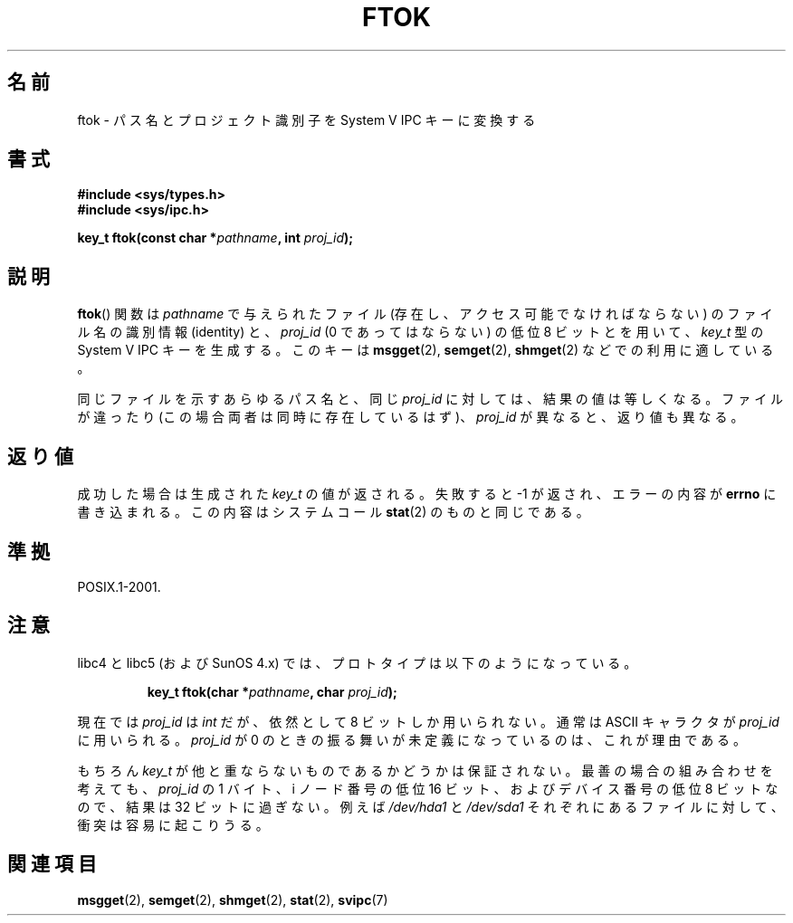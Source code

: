 .\" Copyright 1993 Giorgio Ciucci (giorgio@crcc.it)
.\"
.\" Permission is granted to make and distribute verbatim copies of this
.\" manual provided the copyright notice and this permission notice are
.\" preserved on all copies.
.\"
.\" Permission is granted to copy and distribute modified versions of this
.\" manual under the conditions for verbatim copying, provided that the
.\" entire resulting derived work is distributed under the terms of a
.\" permission notice identical to this one.
.\"
.\" Since the Linux kernel and libraries are constantly changing, this
.\" manual page may be incorrect or out-of-date.  The author(s) assume no
.\" responsibility for errors or omissions, or for damages resulting from
.\" the use of the information contained herein.  The author(s) may not
.\" have taken the same level of care in the production of this manual,
.\" which is licensed free of charge, as they might when working
.\" professionally.
.\"
.\" Formatted or processed versions of this manual, if unaccompanied by
.\" the source, must acknowledge the copyright and authors of this work.
.\"
.\" Modified 2001-11-28, by Michael Kerrisk, <mtk.manpages@gmail.com>
.\"	Changed data type of proj_id; minor fixes
.\"	aeb: further fixes; added notes.
.\"
.\" Japanese Version Copyright (c) 1998 NAKANO Takeo all rights reserved.
.\" Translated Tue Apr 28 1998 by NAKANO Takeo <nakano@apm.seikei.ac.jp>
.\" Updated Sun 6 Jan 2002 by NAKANO Takeo
.\"
.TH FTOK 3 2001-11-28 "Linux" "Linux Programmer's Manual"
.SH 名前
ftok \- パス名とプロジェクト識別子を System V IPC キーに変換する
.SH 書式
.nf
.B #include <sys/types.h>
.B #include <sys/ipc.h>
.fi
.sp
.BI "key_t ftok(const char *" pathname ", int " proj_id );
.SH 説明
.BR ftok ()
関数は
.I pathname
で与えられたファイル (存在し、アクセス可能でなければならない)
のファイル名の識別情報 (identity) と、
.I proj_id
(0 であってはならない) の低位 8 ビットとを用いて、
.I key_t
型の System V IPC キーを生成する。
このキーは
.BR msgget (2),
.BR semget (2),
.BR shmget (2)
などでの利用に適している。
.LP
同じファイルを示すあらゆるパス名と、同じ
.I proj_id
に対しては、結果の値は等しくなる。
ファイルが違ったり (この場合両者は同時に存在しているはず)、
.I proj_id
が異なると、返り値も異なる。
.SH 返り値
成功した場合は生成された
.I key_t
の値が返される。
失敗すると \-1 が返され、エラーの内容が
.B errno
に書き込まれる。この内容はシステムコール
.BR stat (2)
のものと同じである。
.SH 準拠
POSIX.1-2001.
.SH 注意
libc4 と libc5 (および SunOS 4.x) では、
プロトタイプは以下のようになっている。
.sp
.RS
.BI "key_t ftok(char *" pathname ", char " proj_id );
.RE
.PP
現在では
.I proj_id
は
.I int
だが、依然として 8 ビットしか用いられない。
通常は ASCII キャラクタが
.I proj_id
に用いられる。
.I proj_id
が 0 のときの振る舞いが未定義になっているのは、これが理由である。
.LP
もちろん
.I key_t
が他と重ならないものであるかどうかは保証されない。
最善の場合の組み合わせを考えても、
.I proj_id
の 1 バイト、i ノード番号の低位 16 ビット、および
デバイス番号の低位 8 ビットなので、結果は 32 ビットに過ぎない。
例えば
.I /dev/hda1
と
.I /dev/sda1
それぞれにあるファイルに対して、衝突は容易に起こりうる。
.SH 関連項目
.BR msgget (2),
.BR semget (2),
.BR shmget (2),
.BR stat (2),
.BR svipc (7)
